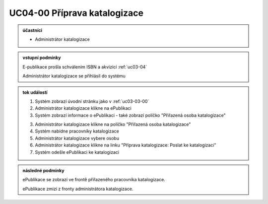.. _uc04-00:

UC04-00 Příprava katalogizace
~~~~~~~~~~~~~~~~~~~~~~~~~~~~~~~~~~~~~~~~~~~~~~~~~~~~~~~~~~~~~~~~~~~~~~~~~~

.. admonition:: účastníci

   - Administrátor katalogizace

.. admonition:: vstupní podmínky
		
   E-publikace prošla schválením ISBN a akvizicí :ref:`uc03-04`

   Administrátor katalogizace se přihlásil do systému

.. admonition:: tok událostí

   1. Systém zobrazí úvodní stránku jako v :ref:`uc03-03-00`
   2. Administrátor katalogizace klikne na ePublikaci
   3. Systém zobrazí informace o ePublikaci
      - také zobrazí políčko "Přiřazená osoba katalogizace"

   3. Administrátor katalogizace klikne na políčko "Přiřazená osoba katalogizace"
   4. Systém nabídne pracovníky katalogizace
   5. Administrátor katalogizace vybere osobu
   6. Administrátor katalogizace klikne na linku "Příprava katalogizace: Poslat ke katalogizaci"
   7. Systém odešle ePublikaci ke katalogizaci

.. admonition:: následné podmínky

   ePublikace se zobrazí ve frontě přiřazeného pracovníka katalogizace.

   ePublikace zmizí z fronty administrátora katalogizace.

.. raw:: html

	<div id="disqus_thread"></div>
	<script type="text/javascript">
        /* * * CONFIGURATION VARIABLES: EDIT BEFORE PASTING INTO YOUR WEBPAGE * * */
        var disqus_shortname = 'edeposit'; // required: replace example with your forum shortname

        /* * * DON'T EDIT BELOW THIS LINE * * */
        (function() {
            var dsq = document.createElement('script'); dsq.type = 'text/javascript'; dsq.async = true;
            dsq.src = '//' + disqus_shortname + '.disqus.com/embed.js';
            (document.getElementsByTagName('head')[0] || document.getElementsByTagName('body')[0]).appendChild(dsq);
        })();
	</script>
	<noscript>Please enable JavaScript to view the <a href="http://disqus.com/?ref_noscript">comments powered by Disqus.</a></noscript>
	<a href="http://disqus.com" class="dsq-brlink">comments powered by <span class="logo-disqus">Disqus</span></a>
    
